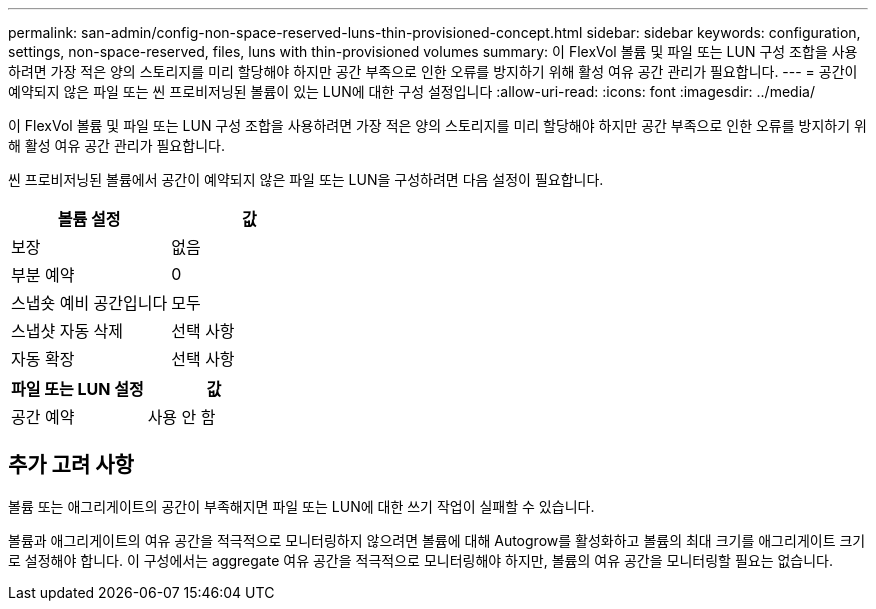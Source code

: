 ---
permalink: san-admin/config-non-space-reserved-luns-thin-provisioned-concept.html 
sidebar: sidebar 
keywords: configuration, settings, non-space-reserved, files, luns with thin-provisioned volumes 
summary: 이 FlexVol 볼륨 및 파일 또는 LUN 구성 조합을 사용하려면 가장 적은 양의 스토리지를 미리 할당해야 하지만 공간 부족으로 인한 오류를 방지하기 위해 활성 여유 공간 관리가 필요합니다. 
---
= 공간이 예약되지 않은 파일 또는 씬 프로비저닝된 볼륨이 있는 LUN에 대한 구성 설정입니다
:allow-uri-read: 
:icons: font
:imagesdir: ../media/


[role="lead"]
이 FlexVol 볼륨 및 파일 또는 LUN 구성 조합을 사용하려면 가장 적은 양의 스토리지를 미리 할당해야 하지만 공간 부족으로 인한 오류를 방지하기 위해 활성 여유 공간 관리가 필요합니다.

씬 프로비저닝된 볼륨에서 공간이 예약되지 않은 파일 또는 LUN을 구성하려면 다음 설정이 필요합니다.

[cols="2*"]
|===
| 볼륨 설정 | 값 


 a| 
보장
 a| 
없음



 a| 
부분 예약
 a| 
0



 a| 
스냅숏 예비 공간입니다
 a| 
모두



 a| 
스냅샷 자동 삭제
 a| 
선택 사항



 a| 
자동 확장
 a| 
선택 사항

|===
[cols="2*"]
|===
| 파일 또는 LUN 설정 | 값 


 a| 
공간 예약
 a| 
사용 안 함

|===


== 추가 고려 사항

볼륨 또는 애그리게이트의 공간이 부족해지면 파일 또는 LUN에 대한 쓰기 작업이 실패할 수 있습니다.

볼륨과 애그리게이트의 여유 공간을 적극적으로 모니터링하지 않으려면 볼륨에 대해 Autogrow를 활성화하고 볼륨의 최대 크기를 애그리게이트 크기로 설정해야 합니다. 이 구성에서는 aggregate 여유 공간을 적극적으로 모니터링해야 하지만, 볼륨의 여유 공간을 모니터링할 필요는 없습니다.
